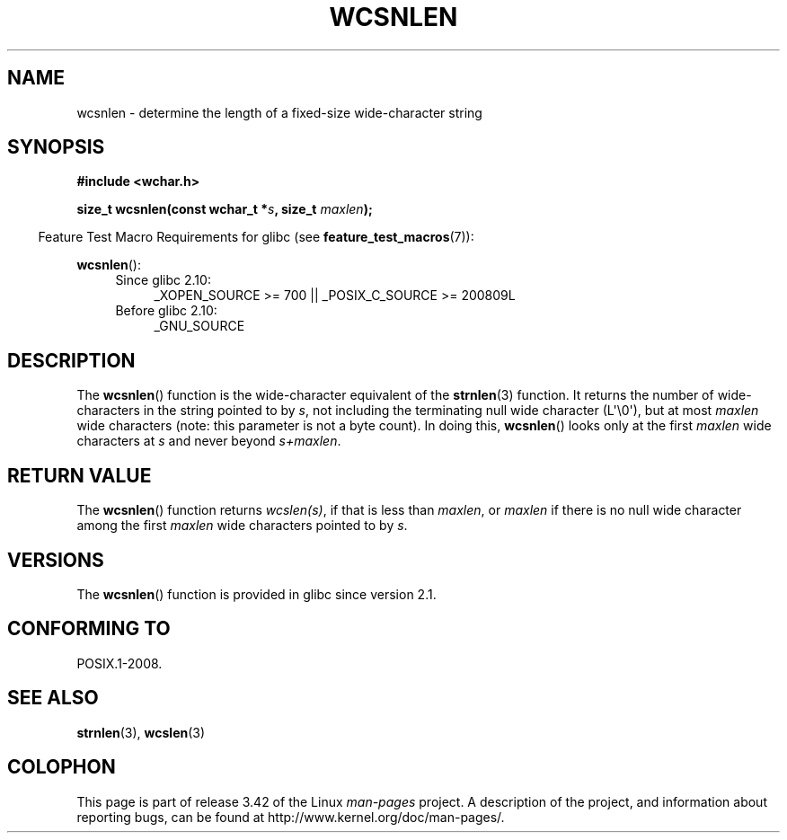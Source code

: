 .\" Copyright (c) Bruno Haible <haible@clisp.cons.org>
.\"
.\" This is free documentation; you can redistribute it and/or
.\" modify it under the terms of the GNU General Public License as
.\" published by the Free Software Foundation; either version 2 of
.\" the License, or (at your option) any later version.
.\"
.\" References consulted:
.\"   GNU glibc-2 source code and manual
.\"   Dinkumware C library reference http://www.dinkumware.com/
.\"   OpenGroup's Single UNIX specification http://www.UNIX-systems.org/online.html
.\"
.TH WCSNLEN 3  2011-10-01 "GNU" "Linux Programmer's Manual"
.SH NAME
wcsnlen \- determine the length of a fixed-size wide-character string
.SH SYNOPSIS
.nf
.B #include <wchar.h>
.sp
.BI "size_t wcsnlen(const wchar_t *" s ", size_t " maxlen );
.fi
.sp
.in -4n
Feature Test Macro Requirements for glibc (see
.BR feature_test_macros (7)):
.in
.sp
.BR wcsnlen ():
.PD 0
.ad l
.RS 4
.TP 4
Since glibc 2.10:
_XOPEN_SOURCE\ >=\ 700 || _POSIX_C_SOURCE\ >=\ 200809L
.TP
Before glibc 2.10:
_GNU_SOURCE
.RE
.ad
.PD
.SH DESCRIPTION
The
.BR wcsnlen ()
function is the wide-character equivalent
of the
.BR strnlen (3)
function.
It returns the number of wide-characters in the string pointed to by
\fIs\fP, not including the terminating null wide character (L\(aq\\0\(aq),
but at most
\fImaxlen\fP
wide characters (note: this parameter is not a byte count).
In doing this,
.BR wcsnlen ()
looks only at the first \fImaxlen\fP
wide characters at \fIs\fP and never beyond \fIs+maxlen\fP.
.SH "RETURN VALUE"
The
.BR wcsnlen ()
function returns \fIwcslen(s)\fP, if that is less than
\fImaxlen\fP, or \fImaxlen\fP if there is no null wide character among the
first \fImaxlen\fP wide characters pointed to by \fIs\fP.
.SH VERSIONS
The
.BR wcsnlen ()
function is provided in glibc since version 2.1.
.SH "CONFORMING TO"
POSIX.1-2008.
.SH "SEE ALSO"
.BR strnlen (3),
.BR wcslen (3)
.SH COLOPHON
This page is part of release 3.42 of the Linux
.I man-pages
project.
A description of the project,
and information about reporting bugs,
can be found at
http://www.kernel.org/doc/man-pages/.
